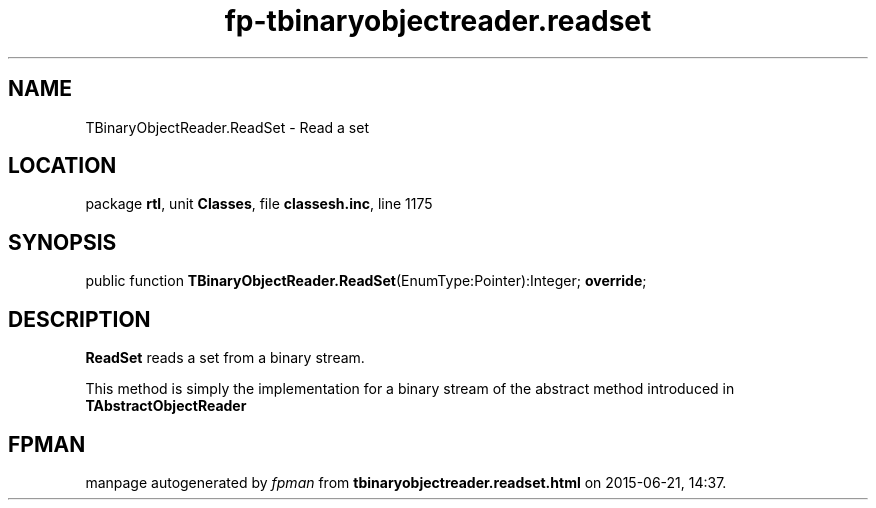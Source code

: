 .\" file autogenerated by fpman
.TH "fp-tbinaryobjectreader.readset" 3 "2014-03-14" "fpman" "Free Pascal Programmer's Manual"
.SH NAME
TBinaryObjectReader.ReadSet - Read a set
.SH LOCATION
package \fBrtl\fR, unit \fBClasses\fR, file \fBclassesh.inc\fR, line 1175
.SH SYNOPSIS
public function \fBTBinaryObjectReader.ReadSet\fR(EnumType:Pointer):Integer; \fBoverride\fR;
.SH DESCRIPTION
\fBReadSet\fR reads a set from a binary stream.

This method is simply the implementation for a binary stream of the abstract method introduced in \fBTAbstractObjectReader\fR


.SH FPMAN
manpage autogenerated by \fIfpman\fR from \fBtbinaryobjectreader.readset.html\fR on 2015-06-21, 14:37.

